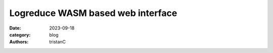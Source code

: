 Logreduce WASM based web interface
##################################

:date: 2023-09-18
:category: blog
:authors: tristanC

.. raw:: html

   <style type="text/css">
     .blockquote {
       font-size: small;
       padding: 0px 5px;
     }
   </style>
